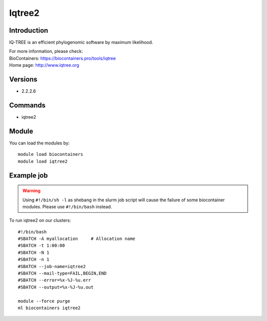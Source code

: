 .. _backbone-label:

Iqtree2
==============================

Introduction
~~~~~~~~
IQ-TREE is an efficient phylogenomic software by maximum likelihood.


| For more information, please check:
| BioContainers: https://biocontainers.pro/tools/iqtree 
| Home page: http://www.iqtree.org

Versions
~~~~~~~~
- 2.2.2.6

Commands
~~~~~~~
- iqtree2

Module
~~~~~~~~
You can load the modules by::

    module load biocontainers
    module load iqtree2

Example job
~~~~~
.. warning::
    Using ``#!/bin/sh -l`` as shebang in the slurm job script will cause the failure of some biocontainer modules. Please use ``#!/bin/bash`` instead.

To run iqtree2 on our clusters::

    #!/bin/bash
    #SBATCH -A myallocation     # Allocation name
    #SBATCH -t 1:00:00
    #SBATCH -N 1
    #SBATCH -n 1
    #SBATCH --job-name=iqtree2
    #SBATCH --mail-type=FAIL,BEGIN,END
    #SBATCH --error=%x-%J-%u.err
    #SBATCH --output=%x-%J-%u.out

    module --force purge
    ml biocontainers iqtree2
